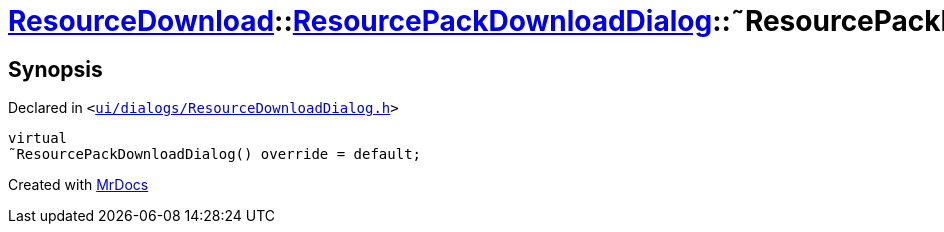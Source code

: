 [#ResourceDownload-ResourcePackDownloadDialog-2destructor]
= xref:ResourceDownload.adoc[ResourceDownload]::xref:ResourceDownload/ResourcePackDownloadDialog.adoc[ResourcePackDownloadDialog]::&tilde;ResourcePackDownloadDialog
:relfileprefix: ../../
:mrdocs:


== Synopsis

Declared in `&lt;https://github.com/PrismLauncher/PrismLauncher/blob/develop/launcher/ui/dialogs/ResourceDownloadDialog.h#L123[ui&sol;dialogs&sol;ResourceDownloadDialog&period;h]&gt;`

[source,cpp,subs="verbatim,replacements,macros,-callouts"]
----
virtual
&tilde;ResourcePackDownloadDialog() override = default;
----



[.small]#Created with https://www.mrdocs.com[MrDocs]#
